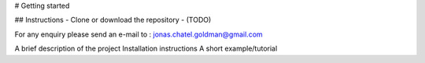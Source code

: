 # Getting started



## Instructions
- Clone or download the repository
- (TODO)

For any enquiry please send an e-mail to : jonas.chatel.goldman@gmail.com


A brief description of the project
Installation instructions
A short example/tutorial